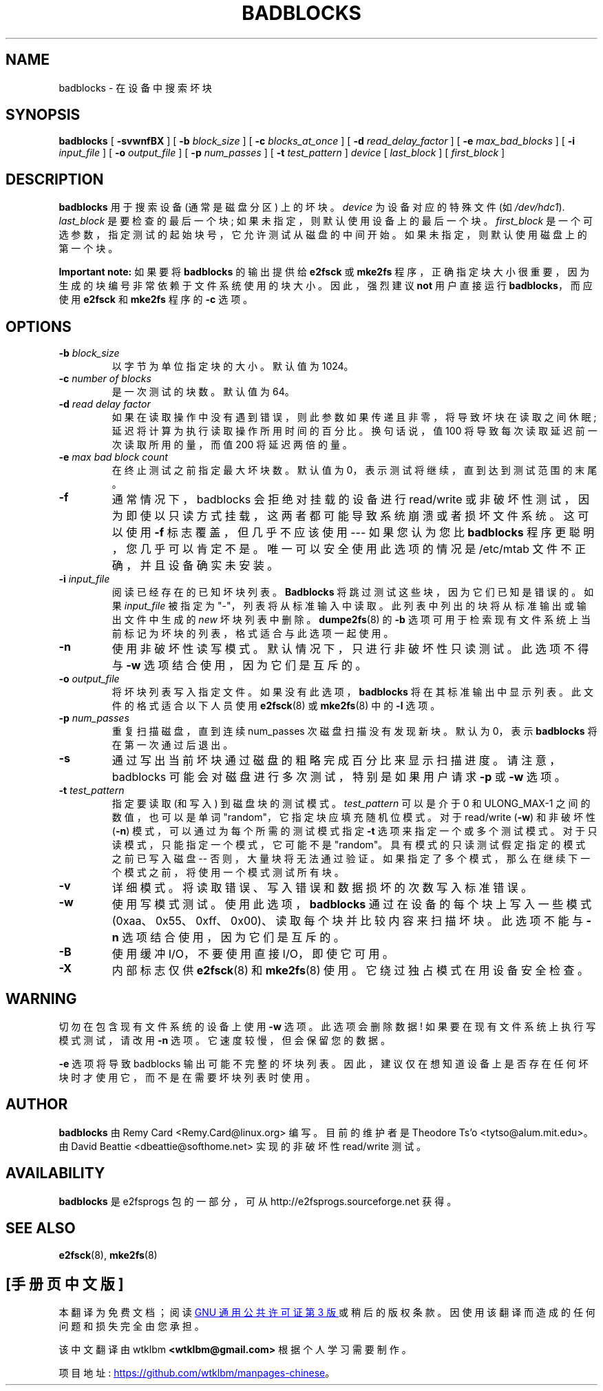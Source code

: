 .\" -*- coding: UTF-8 -*-
.\" -*- nroff -*-
.\"*******************************************************************
.\"
.\" This file was generated with po4a. Translate the source file.
.\"
.\"*******************************************************************
.TH BADBLOCKS 8 "February 2023" "E2fsprogs version 1.47.0" 
.SH NAME
badblocks \- 在设备中搜索坏块
.SH SYNOPSIS
\fBbadblocks\fP [ \fB\-svwnfBX\fP ] [ \fB\-b\fP \fIblock_size\fP ] [ \fB\-c\fP
\fIblocks_at_once\fP ] [ \fB\-d\fP \fIread_delay_factor\fP ] [ \fB\-e\fP \fImax_bad_blocks\fP
] [ \fB\-i\fP \fIinput_file\fP ] [ \fB\-o\fP \fIoutput_file\fP ] [ \fB\-p\fP \fInum_passes\fP ] [
\fB\-t\fP \fItest_pattern\fP ] \fIdevice\fP [ \fIlast_block\fP ] [ \fIfirst_block\fP ]
.SH DESCRIPTION
\fBbadblocks\fP 用于搜索设备 (通常是磁盘分区) 上的坏块。 \fIdevice\fP 为设备对应的特殊文件 (如 \fI/dev/hdc1\fP).
\fIlast_block\fP 是要检查的最后一个块; 如果未指定，则默认使用设备上的最后一个块。 \fIfirst_block\fP
是一个可选参数，指定测试的起始块号，它允许测试从磁盘的中间开始。 如果未指定，则默认使用磁盘上的第一个块。
.PP
\fBImportant note:\fP 如果要将 \fBbadblocks\fP 的输出提供给 \fBe2fsck\fP 或 \fBmke2fs\fP
程序，正确指定块大小很重要，因为生成的块编号非常依赖于文件系统使用的块大小。 因此，强烈建议 \fBnot\fP 用户直接运行
\fBbadblocks\fP，而应使用 \fBe2fsck\fP 和 \fBmke2fs\fP 程序的 \fB\-c\fP 选项。
.SH OPTIONS
.TP 
\fB\-b\fP\fI block_size\fP
以字节为单位指定块的大小。 默认值为 1024。
.TP 
\fB\-c\fP\fI number of blocks\fP
是一次测试的块数。 默认值为 64。
.TP 
\fB\-d\fP\fI read delay factor\fP
如果在读取操作中没有遇到错误，则此参数如果传递且非零，将导致坏块在读取之间休眠; 延迟将计算为执行读取操作所用时间的百分比。换句话说，值 100
将导致每次读取延迟前一次读取所用的量，而值 200 将延迟两倍的量。
.TP 
\fB\-e\fP\fI max bad block count\fP
在终止测试之前指定最大坏块数。 默认值为 0，表示测试将继续，直到达到测试范围的末尾。
.TP 
\fB\-f\fP
通常情况下，badblocks 会拒绝对挂载的设备进行 read/write
或非破坏性测试，因为即使以只读方式挂载，这两者都可能导致系统崩溃或者损坏文件系统。 这可以使用 \fB\-f\fP 标志覆盖，但几乎不应该使用 \-\-\-
如果您认为您比 \fBbadblocks\fP 程序更聪明，您几乎可以肯定不是。 唯一可以安全使用此选项的情况是 /etc/mtab
文件不正确，并且设备确实未安装。
.TP 
\fB\-i\fP\fI input_file\fP
阅读已经存在的已知坏块列表。 \fBBadblocks\fP 将跳过测试这些块，因为它们已知是错误的。 如果 \fIinput_file\fP 被指定为
"\-"，列表将从标准输入中读取。 此列表中列出的块将从标准输出或输出文件中生成的 \fInew\fP 坏块列表中删除。 \fBdumpe2fs\fP(8) 的
\fB\-b\fP 选项可用于检索现有文件系统上当前标记为坏块的列表，格式适合与此选项一起使用。
.TP 
\fB\-n\fP
使用非破坏性读写模式。 默认情况下，只进行非破坏性只读测试。 此选项不得与 \fB\-w\fP 选项结合使用，因为它们是互斥的。
.TP 
\fB\-o\fP\fI output_file\fP
将坏块列表写入指定文件。 如果没有此选项，\fBbadblocks\fP 将在其标准输出中显示列表。 此文件的格式适合以下人员使用
.
\fBe2fsck\fP(8) 或 \fBmke2fs\fP(8) 中的 \fB\-l\fP 选项。
.TP 
\fB\-p\fP\fI num_passes\fP
重复扫描磁盘，直到连续 num_passes 次磁盘扫描没有发现新块。 默认为 0，表示 \fBbadblocks\fP 将在第一次通过后退出。
.TP 
\fB\-s\fP
通过写出当前坏块通过磁盘的粗略完成百分比来显示扫描进度。 请注意，badblocks 可能会对磁盘进行多次测试，特别是如果用户请求 \fB\-p\fP 或
\fB\-w\fP 选项。
.TP 
\fB\-t\fP\fI test_pattern\fP
指定要读取 (和写入) 到磁盘块的测试模式。 \fItest_pattern\fP 可以是介于 0 和 ULONG_MAX\-1 之间的数值，也可以是单词
"random"，它指定块应填充随机位模式。 对于 read/write (\fB\-w\fP) 和非破坏性 (\fB\-n\fP)
模式，可以通过为每个所需的测试模式指定 \fB\-t\fP 选项来指定一个或多个测试模式。 对于只读模式，只能指定一个模式，它可能不是 "random"。
具有模式的只读测试假定指定的模式之前已写入磁盘 \-\- 否则，大量块将无法通过验证。
如果指定了多个模式，那么在继续下一个模式之前，将使用一个模式测试所有块。
.TP 
\fB\-v\fP
详细模式。 将读取错误、写入错误和数据损坏的次数写入标准错误。
.TP 
\fB\-w\fP
使用写模式测试。使用此选项，\fBbadblocks\fP 通过在设备的每个块上写入一些模式
(0xaa、0x55、0xff、0x00)、读取每个块并比较内容来扫描坏块。 此选项不能与 \fB\-n\fP 选项结合使用，因为它们是互斥的。
.TP 
\fB\-B\fP
使用缓冲 I/O，不要使用直接 I/O，即使它可用。
.TP 
\fB\-X\fP
内部标志仅供 \fBe2fsck\fP(8) 和 \fBmke2fs\fP(8) 使用。 它绕过独占模式在用设备安全检查。
.SH WARNING
切勿在包含现有文件系统的设备上使用 \fB\-w\fP 选项。 此选项会删除数据! 如果要在现有文件系统上执行写模式测试，请改用 \fB\-n\fP 选项。
它速度较慢，但会保留您的数据。
.PP
\fB\-e\fP 选项将导致 badblocks 输出可能不完整的坏块列表。因此，建议仅在想知道设备上是否存在任何坏块时才使用它，而不是在需要坏块列表时使用。
.SH AUTHOR
\fBbadblocks\fP 由 Remy Card <Remy.Card@linux.org> 编写。 目前的维护者是 Theodore
Ts'o <tytso@alum.mit.edu>。 由 David Beattie
<dbeattie@softhome.net> 实现的非破坏性 read/write 测试。
.SH AVAILABILITY
\fBbadblocks\fP 是 e2fsprogs 包的一部分，可从 http://e2fsprogs.sourceforge.net 获得。
.SH "SEE ALSO"
\fBe2fsck\fP(8), \fBmke2fs\fP(8)
.PP
.SH [手册页中文版]
.PP
本翻译为免费文档；阅读
.UR https://www.gnu.org/licenses/gpl-3.0.html
GNU 通用公共许可证第 3 版
.UE
或稍后的版权条款。因使用该翻译而造成的任何问题和损失完全由您承担。
.PP
该中文翻译由 wtklbm
.B <wtklbm@gmail.com>
根据个人学习需要制作。
.PP
项目地址:
.UR \fBhttps://github.com/wtklbm/manpages-chinese\fR
.ME 。
